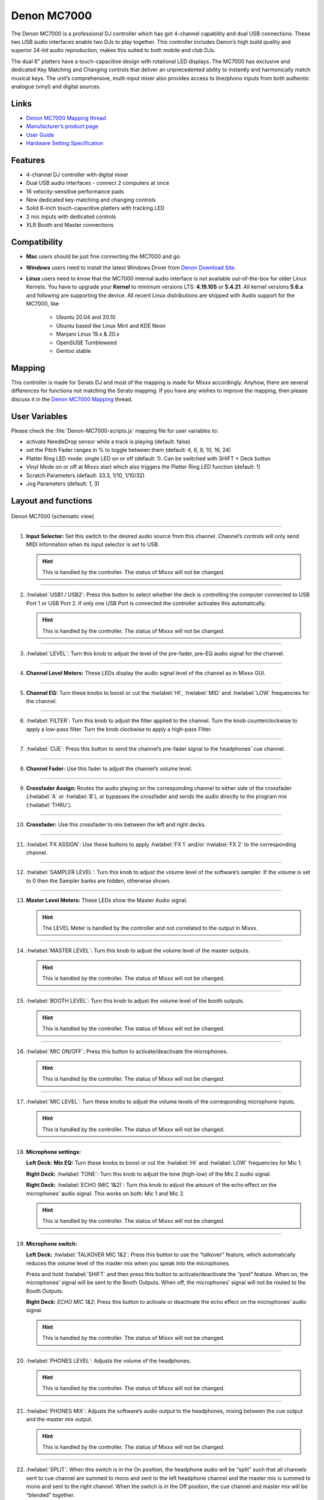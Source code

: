 Denon MC7000
============

The Denon MC7000 is a professional DJ controller which has got 4-channel capability and dual USB connections. These two USB audio interfaces enable two DJs to play together. This controller includes Denon’s high build quality and superior 24-bit audio reproduction, makes this suited to both mobile and club DJs.

The dual 6" platters have a touch-capacitive design with rotational LED displays. The MC7000 has exclusive and dedicated Key Matching and Changing controls that deliver an unprecedented ability to instantly and harmonically match musical keys. The unit’s comprehensive, multi-input mixer also provides access to line/phono inputs from both authentic analogue (vinyl) and digital sources.

Links
~~~~~

-  `Denon MC7000 Mapping thread <https://mixxx.discourse.group/t/denon-mc7000-mapping/18235>`__
-  `Manufacturer’s product page <https://www.denondj.com/professional-dj-controller-for-serato-mc7000xus>`__
-  `User Guide <http://cdn.inmusicbrands.com/denondj/MC7000/MC7000-UserGuide-v1.1.pdf>`__
-  `Hardware Setting Specification <http://cdn.inmusicbrands.com/denondj/MC7000/MC7000-Hardware-Settings-Mode-Specification-v1_4.pdf>`__

Features
~~~~~~~~

-  4-channel DJ controller with digital mixer
-  Dual USB audio interfaces - connect 2 computers at once
-  16 velocity-sensitive performance pads
-  New dedicated key-matching and changing controls
-  Solid 6-inch touch-capacitive platters with tracking LED
-  2 mic inputs with dedicated controls
-  XLR Booth and Master connections

Compatibility
~~~~~~~~~~~~~

-  **Mac** users should be just fine connecting the MC7000 and go.
-  **Windows** users need to install the latest Windows Driver from `Denon Download Site <https://www.denondj.com/downloads>`__.
-  **Linux** users need to know that the MC7000 internal audio interface
   is not available out-of-the-box for older Linux Kernels. You have to
   upgrade your **Kernel** to minimum versions LTS: **4.19.105** or
   **5.4.21**. All kernel versions **5.6.x** and following are supporting the device. 
   All recent Linux distributions are shipped with Audio support for the MC7000, like
        -  Ubuntu 20.04 and 20.10
        -  Ubuntu based like Linux Mint and KDE Neon
        -  Manjaro Linux 19.x & 20.x
        -  OpenSUSE Tumbleweed
        -  Gentoo stable 
        
Mapping
~~~~~~~

This controller is made for Serato DJ and most of the mapping is made
for Mixxx accordingly. Anyhow, there are several differences for
functions not matching the Serato mapping. If you have any wishes to
improve the mapping, then please discuss it in the `Denon MC7000
Mapping <https://mixxx.discourse.group/t/denon-mc7000-mapping/18235>`__
thread.

User Variables
~~~~~~~~~~~~~~

Please check the :file:`Denon-MC7000-scripts.js` mapping file for user variables to:

-  activate NeedleDrop sensor while a track is playing (default: false)
-  set the Pitch Fader ranges in % to toggle between them 
   (default: 4, 6, 8, 10, 16, 24)
-  Platter Ring LED mode: single LED on or off (default: 1). Can be
   switched with SHIFT + Deck button
-  Vinyl Mode on or off at Mixxx start which also triggers the Platter
   Ring LED function (default: 1)
-  Scratch Parameters (default: 33.3, 1/10, 1/10/32)
-  Jog Parameters (default: 1, 3)

Layout and functions
~~~~~~~~~~~~~~~~~~~~

.. figure:: ../../_static/controllers/denon_mc7000_layout.png
   :align: center
   :width: 100%
   :figwidth: 100%
   :alt: Denon MC7000 (schematic view)
   :figclass: pretty-figures

   Denon MC7000 (schematic view)


----

1.  **Input Selector:** Set this switch to the desired audio source from this channel. Channel’s controls will only send MIDI information when its input selector is set to USB.

    .. hint::
        This is handled by the controller. The status of Mixxx will not be changed.

----

2.  :hwlabel:`USB1 / USB2`: Press this button to select whether the deck is controlling the computer connected to USB Port 1 or USB Port 2. If only one USB Port is connected the controller activates this automatically.

    .. hint::
        This is handled by the controller. The status of Mixxx will not be changed.

----

3.  :hwlabel:`LEVEL`: Turn this knob to adjust the level of the pre-fader, pre-EQ audio signal for the channel.

----

4.  **Channel Level Meters:** These LEDs display the audio signal level of the channel as in Mixxx GUI.

----

5.  **Channel EQ:** Turn these knobs to boost or cut the :hwlabel:`HI`, :hwlabel:`MID` and :hwlabel:`LOW` frequencies for the channel.

----

6.  :hwlabel:`FILTER`: Turn this knob to adjust the filter applied to the channel. Turn the knob counterclockwise to apply a low-pass filter. Turn the knob clockwise to apply a high-pass Filter.

----

7.  :hwlabel:`CUE`: Press this button to send the channel’s pre-fader signal to the headphones’ cue channel.

----

8.  **Channel Fader:** Use this fader to adjust the channel’s volume level.

----

9.  **Crossfader Assign:** Routes the audio playing on the corresponding channel to either side of the crossfader (:hwlabel:`A` or :hwlabel:`B`), or bypasses the crossfader and sends the audio directly to the program mix (:hwlabel:`THRU`).

----

10. **Crossfader:** Use this crossfader to mix between the left and right decks.

----

11. :hwlabel:`FX ASSIGN`: Use these buttons to apply :hwlabel:`FX 1` and/or :hwlabel:`FX 2` to the corresponding channel.

----

12. :hwlabel:`SAMPLER LEVEL`: Turn this knob to adjust the volume level of the software’s sampler. If the volume is set to 0 then the Sampler banks are hidden, otherwise shown.

----

13. **Master Level Meters:** These LEDs show the Master Audio signal.

    .. hint::
        The LEVEL Meter is handled by the controller and not correlated to the output in Mixxx.

----

14. :hwlabel:`MASTER LEVEL`: Turn this knob to adjust the volume level of the master outputs.
    
    .. hint::
        This is handled by the controller. The status of Mixxx will not be changed.

----

15. :hwlabel:`BOOTH LEVEL`: Turn this knob to adjust the volume level of the booth outputs.
    
    .. hint::
        This is handled by the controller. The status of Mixxx will not be changed.

----

16. :hwlabel:`MIC ON/OFF`: Press this button to activate/deactivate the microphones.
    
    .. hint::
        This is handled by the controller. The status of Mixxx will not be changed.

----

17. :hwlabel:`MIC LEVEL`: Turn these knobs to adjust the volume levels of the corresponding microphone inputs.

    .. hint::
        This is handled by the controller. The status of Mixxx will not be changed.

----

18. **Microphone settings:** 

    **Left Deck:** **Mix EQ:** Turn these knobs to boost or cut the :hwlabel:`HI` and :hwlabel:`LOW` frequencies for Mic 1. 
    
    **Right Deck:** :hwlabel:`TONE`: Turn this knob to adjust the tone (high-low) of the Mic 2 audio signal. 
    
    **Right Deck:** :hwlabel:`ECHO (MIC 1&2)`: Turn this knob to adjust the amount of the echo effect on the microphones’ audio signal. This works on both: Mic 1 and Mic 2.
    
    .. hint::
        This is handled by the controller. The status of Mixxx will not be changed.

----

19. **Microphone switch:**

    **Left Deck:** :hwlabel:`TALKOVER MIC 1&2`: Press this button to use the “talkover” feature, which automatically reduces the volume level of the master mix when you speak into the microphones. 
    
    Press and hold :hwlabel:`SHIFT` and then press this button to activate/deactivate the “post” feature. When on, the microphones’ signal will be sent to the Booth Outputs. When off, the microphones’ signal will not be routed to the Booth Outputs. 
    
    **Right Deck:** `ECHO MIC 1&2`: Press this button to activate or deactivate the echo effect on the microphones’ audio signal.
    
    .. hint::
        This is handled by the controller. The status of Mixxx will not be changed.

----

20. :hwlabel:`PHONES LEVEL`: Adjusts the volume of the headphones.

    .. hint::
        This is handled by the controller. The status of Mixxx will not be changed.

----

21. :hwlabel:`PHONES MIX`: Adjusts the software’s audio output to the headphones, mixing between the cue output and the master mix output.
    
    .. hint::
        This is handled by the controller. The status of Mixxx will not be changed.

----

22. :hwlabel:`SPLIT`: When this switch is in the On position, the headphone audio will be “split” such that all channels sent to cue channel are summed to mono and sent to the left headphone channel and the master mix is summed to mono and sent to the right channel. When the switch is in the Off position, the cue channel and master mix will be “blended” together.
    
    .. hint::
        This is handled by the controller. The status of Mixxx will not be changed.

----

23. :hwlabel:`DECK`: Selects which deck in the software is controlled by that
    hardware deck. The left deck can control Deck 1 or 3; the right deck
    can control Deck 2 or 4. 
    
    Press and hold :hwlabel:`SHIFT` and then press this button to trigger the Platter LEDs mode.

----

24. :hwlabel:`SHIFT`: Press and hold this button to access secondary functions of other controls.
 
----

25. :hwlabel:`SYNC`: Press this button to automatically match the corresponding deck’s tempo with the tempo and phase of the opposite deck. Press again to deactivate Sync. Hold this button down for one sec to permanently match the tempo.

----

26. :hwlabel:`CUE`: During playback, press this button to return the track to the cue point. If a cue point is not set yet, then press this button to set it at the current track position. If the deck is paused, press and hold this button to play the track from the cue point. Release the button to return the track to the cue point and pause it. To continue playback without returning to the cue point, press and hold this button and then press the :hwlabel:`PLAY` button, afterwards release cue button. 

    Press and hold :hwlabel:`SHIFT` and then press this button to return to the start of the track.

----

27. :hwlabel:`PLAY / PAUSE`: This button pauses or resumes playback.

    Press and hold :hwlabel:`SHIFT` and then press this button to :hwlabel:`STUTTER` the track from the last set cue point.

----

28. **Platter:** This capacitive, touch-sensitive platter controls the audio playhead when the wheel is touched and moved. When the :hwlabel:`VINYL` button is on, move the platter to “scratch” the track as you would with a :hwlabel:`VINYL` record. When the :hwlabel:`VINYL` button is off (or if you are touching only the side of the platter), move the platter to temporarily adjust the track’s speed. 

    Press and hold :hwlabel:`SHIFT` and then move the side of the platter (or deactivate :hwlabel:`VINYL`) to navigate quickly through the track (:hwlabel:`SEARCH`).

----

29. :hwlabel:`STOP TIME`: Controls the rate at which the track slows to a complete stop (“brake time”) during backspin. This also affects how quickly the track starts after a backspin ("Soft Start").

----

30. :hwlabel:`VINYL`: Press this button to activate/deactivate a “vinyl mode” for the platter. When activated, you can use the platter to “scratch” the track as you would with a vinyl record.

----

31. **Pitch Fader:** Move this fader to adjust the speed (pitch) of the track. You can adjust its total range with the :hwlabel:`PITCH BEND -/+` buttons.

----

32. :hwlabel:`PITCH BEND –/+`: Press and hold one of these buttons to momentarily reduce or increase the speed of the track.

    Press and hold :hwlabel:`SHIFT` and then press one of these buttons to set the range of the Pitch Fader to values of 4%, 6%, 8%, 10%, 16% and 24%.

    .. hint::
        Pitch Fader Range values can be set inside the script :file:`Denon-MC7000-scripts.js`

----

33. :hwlabel:`KEY LOCK`: Press this button to activate/deactivate Key Lock. When Key Lock is activated, the track’s key will remain the same even if you adjust its speed.

    Press and hold :hwlabel:`SHIFT` and then press this button to automatically match the corresponding deck’s key with the key of the opposite deck (:hwlabel:`SYNC`).

----

34. :hwlabel:`KEY SELECT/RESET`: Turn this knob to raise or lower the key of the track. Press this knob to reset the track’s key to its original key.

    Press and hold :hwlabel:`SHIFT` and turn the knob to zoom in and out the waveform or push the knob to reset the Waveform zoom to the level set in preferences.

----

35. **Pads:** Performance PADs have different functions based on the PAD Mode described below.

----

36. :hwlabel:`CUE`: Push this button to activate the "Hot Cue" feature. In this mode push a Performance PAD (35) to set or play a HOT CUE. 

    Press and hold :hwlabel:`SHIFT` and push a Performance PAD (35) to delete an existing HOT CUE.
    
    2nd (:hwlabel:`CUE LOOP`) and 3rd (:hwlabel:`FLIP`) functions are not yet available.

----

37. :hwlabel:`ROLL`: Push this button to activate the "Roll" feature, which lets you repeat a number of beats while keep pushing a Performance PAD down. From the 1st to 8th Performance PAD the loop size is set as 1/16, 1/8, 1/4, 1/2, 1, 2, 4 and 8 beats. The SLIP function remains active so that the track continues at the position where it had been playing forward the whole time.

    2nd (:hwlabel:`SAVED LOOP`) function is not yet available.

----

38. :hwlabel:`SLICER`: Push this button to activate the "Beat Jump" feature. The first row buttons jump forward by 1, 2, 4 and 8 beats. The 2nd row buttons jump backward by 1, 2, 4 and 8 beats.

    2nd (:hwlabel:`SLICER LOOP`) function is not yet available.

----

39. :hwlabel:`SAMPLER`: 8 samplers can be triggered from either Deck. Add samplers to the sampler bank pushing a Performance PAD button. If a sampler is loaded then the push will start the sampler, push again while playing will replay the track from Cue point.

    Press and hold :hwlabel:`SHIFT` and push a Performance PAD button to stop a sampler while playing or eject a sampler when stopped.

    2nd (:hwlabel:`VELOCITY SAMP`) and 3rd (:hwlabel:`PITCH`) functions are not yet available.

----

40. :hwlabel:`AUTO LOOP`: Press this button to create an auto-loop with the length set with loop length. You may change the length of beats by using the :hwlabel:`X1/2` or :hwlabel:`X2` buttons. 

    Press and hold :hwlabel:`SHIFT` and then press this button to toggle the current loop on or off. If the loop is ahead of the current play position, the track will keep playing normally until it reaches the loop.

----

41. :hwlabel:`X1/2`: Press this button to halve the length of the current loop.

    Press and hold :hwlabel:`SHIFT` and then press this button to create a loop :hwlabel:`IN` point at the current Location.

----

42. :hwlabel:`X2`: Press this button to double the length of the current loop.

    Press and hold :hwlabel:`SHIFT` and then press this button to create a loop :hwlabel:`OUT` point at the current Location.

----

43. :hwlabel:`< / > PARAM 1`: Press these buttons to add/remove rating stars to the loaded track. 

    Press and hold :hwlabel:`SHIFT` and then press one of these buttons to change the track color in the library.

----

44. :hwlabel:`SLIP`: Press this button to enable or disable Slip Mode. In Slip Mode, you can jump to cue points, trigger loops or use the platters, while the track’s timeline continues. In other words, when you deactivate Slip Mode, the track will resume normal playback from where it would have been if you had never done anything (i.e., as if the track had been playing forward the whole time).

----

45. :hwlabel:`CENSOR`: Press and hold this button to play the track :hwlabel:`REVERSE`. When releasing the button, the track immediately starts playing again.

    If :hwlabel:`SLIP` was active then after releasing the button the track continues as it had been playing forward the whole time (:hwlabel:`CENSOR`).

    Press and hold :hwlabel:`SHIFT` and push this button to activate a backspin with the length set by the :hwlabel:`STOP TIME` knob (29).

----

46. :hwlabel:`BEAT GRID ADJUST`: Press this button to adjust the Beat Grid to the current play position.

    Press and hold :hwlabel:`SHIFT` and then press this button to activate Quantize mode.

----

47. :hwlabel:`BEAT GRID SLIDE`: Press this button to adjust the Beat Grid to another playing track.

----

48. :hwlabel:`SELECT/LOAD`: Turn this knob to navigate through lists. Press the left side button to load a track into the active Deck (1 or 3), press the right side button to load a track into the active Deck (2 or 4). If you keep the knob pressed down longer than 0,5 sec an actual loaded track will be ejected from the deck upon release of the knob.


    Press and hold :hwlabel:`SHIFT` and then turn this knob to browse quickly through the tracks in your library or push the knob to open folders on the left side of the library.

----

49. :hwlabel:`SORT`: Press and hold this button to activate sort functions.

----

50. :hwlabel:`BACK`: Press this button to switch between right and left side of the library.

    Press and hold :hwlabel:`SHIFT` and then press this button to move :hwlabel:`FWD` through frames inside the GUI.

    Press and hold :hwlabel:`SORT` and then press this button to sort the tracks by :hwlabel:`BPM`.

----

51. :hwlabel:`L.PREP`: Press this button to load the currently selected track to the Preview Deck. 

    Press and hold :hwlabel:`SHIFT` and then press this button to start the track in Preview Deck.

    Press and hold :hwlabel:`SORT` and then press this button to sort the tracks by :hwlabel:`KEY`.

----

52. :hwlabel:`FILES`: Press this button to maximise the library. Press this button again to exit maximised library.

    Press and hold :hwlabel:`SORT` and then press this button to sort the tracks by :hwlabel:`ARTIST`.

----

53. :hwlabel:`PANEL`: Press this button to open and close the FX panel inside the GUI.

    Press and hold :hwlabel:`SORT` and then press this button to sort the tracks by :hwlabel:`TITLE`.

----

54. :hwlabel:`NEEDLE DROP`: The length of this strip represents the length of the entire track. Place your finger on a point along this sensor to jump to that point in the track.

    Press and hold :hwlabel:`SHIFT` to jump to a position while a track is currently playing.
    
    .. hint::
        Activate Needle Drop while playing a track can be set inside the script :file:`Denon-MC7000-scripts.js`

----

55. :hwlabel:`FX ON`: Press this button to turn the corresponding effect on or off.

    Press and hold :hwlabel:`SHIFT` and then press this button to select an effect from the list that was enabled in the Mixxx Preferences FX section.

----

56. **FX Level:** Turn knob :hwlabel:`1`, :hwlabel:`2` or :hwlabel:`3` to adjust the level of the corresponding effect. The :hwlabel:`FX ON` button under the knob must be lit for this knob to function.

----

57. :hwlabel:`FX BEATS`: Turn this knob to adjust the Wet/Dry rate of the effects.

----

58. :hwlabel:`FX TAP`: Press this button will activate effects for the Master Signal.

    Press and hold :hwlabel:`SHIFT` and then press this button to activate effects for headphones cue.
    
----

    :hwlabel:`X FADER CONTOUR`: Adjusts the slope of the crossfader curve. Turn the knob to the left for a smooth fade (mixing) or to the right for a sharp cut (scratching). The center position is a typical setting. This seams to have a very minor effect in Mixxx.

LEDs
~~~~

The Channel Volume Meters matches to the ones shown in Mixxx GUI. Only when clipping the red LED illuminates.

The Master Volume Meter is not correlated to Mixxx GUI as the controller handles that in Hardware.

Button LEDs are fully mapped for the first function. As you press and hold :hwlabel:`SHIFT` then the secondary functions have only got some flashing LEDs mapped, e.g. TAP and KEY SYNC, when activated.

Platter Ring LEDs are correlated with the :hwlabel:`VINYL` button.

    -  If VINYL Mode is set ON then the LED follows the 33.3 rpm value.
    -  If VINYL Mode is set OFF then the current track position is indicated by the Platter LEDs starting at the top.
   
Platter Ring LED Mode can be switched by pressing :hwlabel:`SHIFT` and :hwlabel:`Deck`

    -  Mode 0 = Single "off" LED chase (all other LEDs are "on")
    -  Mode 1 = Single "on" LED chase (all other LEDs are "off")

    .. hint::
        The Platter Ring LED Mode by default is set to "Mode 1" but can be changed inside the script :file:`Denon-MC7000-scripts.js`
